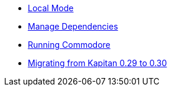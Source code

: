 * xref:commodore:ROOT:explanation/local-mode.adoc[Local Mode]
* xref:commodore:ROOT:explanation/dependencies.adoc[Manage Dependencies]
* xref:commodore:ROOT:explanation/running-commodore.adoc[Running Commodore]
* xref:commodore:ROOT:explanation/migrate-kapitan-0.29-0.30.adoc[Migrating from Kapitan 0.29 to 0.30]
